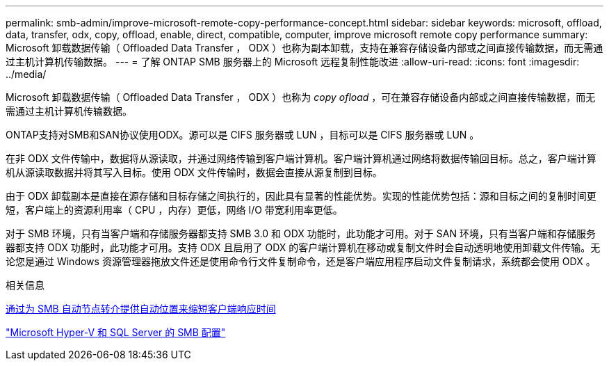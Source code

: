 ---
permalink: smb-admin/improve-microsoft-remote-copy-performance-concept.html 
sidebar: sidebar 
keywords: microsoft, offload, data, transfer, odx, copy, offload, enable, direct, compatible, computer, improve microsoft remote copy performance 
summary: Microsoft 卸载数据传输（ Offloaded Data Transfer ， ODX ）也称为副本卸载，支持在兼容存储设备内部或之间直接传输数据，而无需通过主机计算机传输数据。 
---
= 了解 ONTAP SMB 服务器上的 Microsoft 远程复制性能改进
:allow-uri-read: 
:icons: font
:imagesdir: ../media/


[role="lead"]
Microsoft 卸载数据传输（ Offloaded Data Transfer ， ODX ）也称为 _copy ofload_ ，可在兼容存储设备内部或之间直接传输数据，而无需通过主机计算机传输数据。

ONTAP支持对SMB和SAN协议使用ODX。源可以是 CIFS 服务器或 LUN ，目标可以是 CIFS 服务器或 LUN 。

在非 ODX 文件传输中，数据将从源读取，并通过网络传输到客户端计算机。客户端计算机通过网络将数据传输回目标。总之，客户端计算机从源读取数据并将其写入目标。使用 ODX 文件传输时，数据会直接从源复制到目标。

由于 ODX 卸载副本是直接在源存储和目标存储之间执行的，因此具有显著的性能优势。实现的性能优势包括：源和目标之间的复制时间更短，客户端上的资源利用率（ CPU ，内存）更低，网络 I/O 带宽利用率更低。

对于 SMB 环境，只有当客户端和存储服务器都支持 SMB 3.0 和 ODX 功能时，此功能才可用。对于 SAN 环境，只有当客户端和存储服务器都支持 ODX 功能时，此功能才可用。支持 ODX 且启用了 ODX 的客户端计算机在移动或复制文件时会自动透明地使用卸载文件传输。无论您是通过 Windows 资源管理器拖放文件还是使用命令行文件复制命令，还是客户端应用程序启动文件复制请求，系统都会使用 ODX 。

.相关信息
xref:improve-client-response-node-referrals-concept.adoc[通过为 SMB 自动节点转介提供自动位置来缩短客户端响应时间]

link:../smb-hyper-v-sql/index.html["Microsoft Hyper-V 和 SQL Server 的 SMB 配置"]
